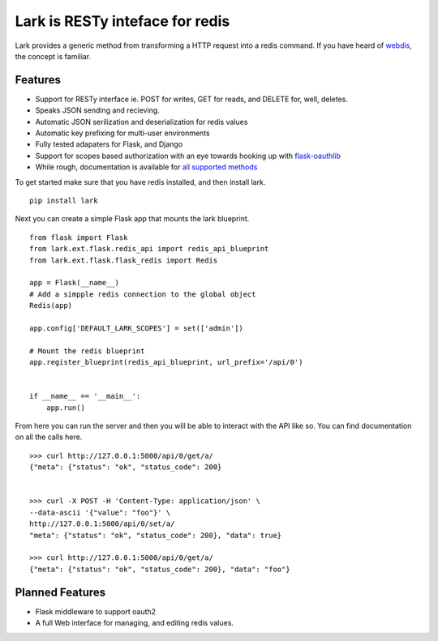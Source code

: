 Lark is RESTy inteface for redis
================================

.. image:: https://api.travis-ci.org/voidfiles/lark.png
    :target: https://travis-ci.org/voidfiles/lark


Lark provides a generic method from transforming a HTTP request into a redis command. If you have heard of `webdis <http://webd.is/>`_, the concept is familiar.

Features
________

* Support for RESTy interface ie. POST for writes, GET for reads, and DELETE for, well, deletes.
* Speaks JSON sending and recieving.
* Automatic JSON serilization and deserialization for redis values
* Automatic key prefixing for multi-user environments
* Fully tested adapaters for Flask, and Django
* Support for scopes based authorization with an eye towards hooking up with `flask-oauthlib <https://flask-oauthlib.readthedocs.org/en/latest/>`_
* While rough, documentation is available for `all supported methods <http://lark.readthedocs.org/en/latest/redis_api_client.html>`_


To get started make sure that you have redis installed, and then install lark.

::

    pip install lark


Next you can create a simple Flask app that mounts the lark blueprint.

::

	from flask import Flask
	from lark.ext.flask.redis_api import redis_api_blueprint
	from lark.ext.flask.flask_redis import Redis

	app = Flask(__name__)
	# Add a simpple redis connection to the global object
	Redis(app)

	app.config['DEFAULT_LARK_SCOPES'] = set(['admin'])

	# Mount the redis blueprint
	app.register_blueprint(redis_api_blueprint, url_prefix='/api/0')


	if __name__ == '__main__':
	    app.run()


From here you can run the server and then you will be able to interact with the API like so. You can find documentation on all the calls here.


::

	>>> curl http://127.0.0.1:5000/api/0/get/a/
	{"meta": {"status": "ok", "status_code": 200}


	>>> curl -X POST -H 'Content-Type: application/json' \
	--data-ascii '{"value": "foo"}' \
	http://127.0.0.1:5000/api/0/set/a/
	"meta": {"status": "ok", "status_code": 200}, "data": true}

	>>> curl http://127.0.0.1:5000/api/0/get/a/
	{"meta": {"status": "ok", "status_code": 200}, "data": "foo"}



Planned Features
________________

* Flask middleware to support oauth2
* A full Web interface for managing, and editing redis values.

